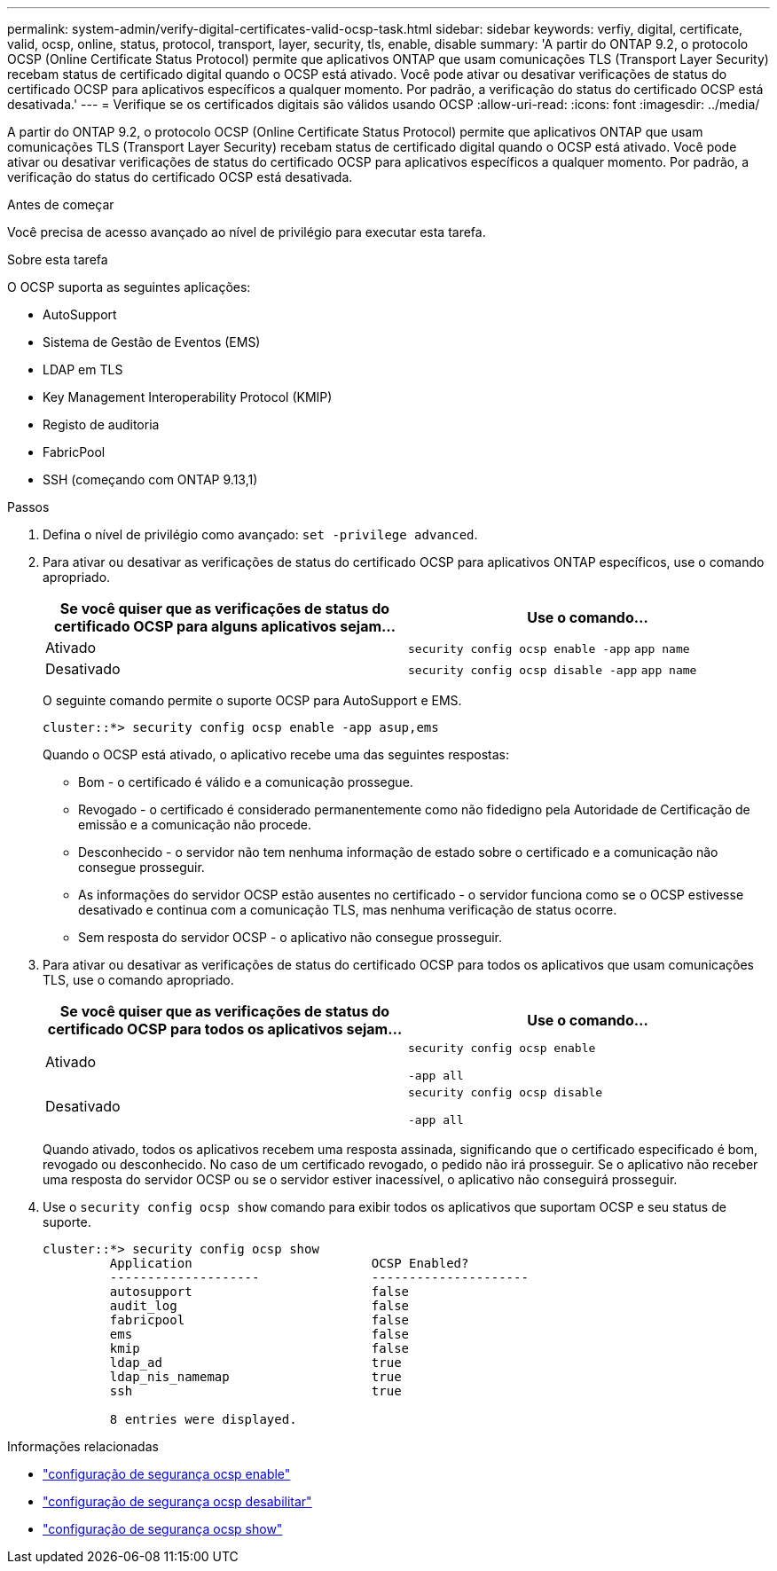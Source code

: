 ---
permalink: system-admin/verify-digital-certificates-valid-ocsp-task.html 
sidebar: sidebar 
keywords: verfiy, digital, certificate, valid, ocsp, online, status, protocol, transport, layer, security, tls, enable, disable 
summary: 'A partir do ONTAP 9.2, o protocolo OCSP (Online Certificate Status Protocol) permite que aplicativos ONTAP que usam comunicações TLS (Transport Layer Security) recebam status de certificado digital quando o OCSP está ativado. Você pode ativar ou desativar verificações de status do certificado OCSP para aplicativos específicos a qualquer momento. Por padrão, a verificação do status do certificado OCSP está desativada.' 
---
= Verifique se os certificados digitais são válidos usando OCSP
:allow-uri-read: 
:icons: font
:imagesdir: ../media/


[role="lead"]
A partir do ONTAP 9.2, o protocolo OCSP (Online Certificate Status Protocol) permite que aplicativos ONTAP que usam comunicações TLS (Transport Layer Security) recebam status de certificado digital quando o OCSP está ativado. Você pode ativar ou desativar verificações de status do certificado OCSP para aplicativos específicos a qualquer momento. Por padrão, a verificação do status do certificado OCSP está desativada.

.Antes de começar
Você precisa de acesso avançado ao nível de privilégio para executar esta tarefa.

.Sobre esta tarefa
O OCSP suporta as seguintes aplicações:

* AutoSupport
* Sistema de Gestão de Eventos (EMS)
* LDAP em TLS
* Key Management Interoperability Protocol (KMIP)
* Registo de auditoria
* FabricPool
* SSH (começando com ONTAP 9.13,1)


.Passos
. Defina o nível de privilégio como avançado: `set -privilege advanced`.
. Para ativar ou desativar as verificações de status do certificado OCSP para aplicativos ONTAP específicos, use o comando apropriado.
+
|===
| Se você quiser que as verificações de status do certificado OCSP para alguns aplicativos sejam... | Use o comando... 


 a| 
Ativado
 a| 
`security config ocsp enable -app` `app name`



 a| 
Desativado
 a| 
`security config ocsp disable -app` `app name`

|===
+
O seguinte comando permite o suporte OCSP para AutoSupport e EMS.

+
[listing]
----
cluster::*> security config ocsp enable -app asup,ems
----
+
Quando o OCSP está ativado, o aplicativo recebe uma das seguintes respostas:

+
** Bom - o certificado é válido e a comunicação prossegue.
** Revogado - o certificado é considerado permanentemente como não fidedigno pela Autoridade de Certificação de emissão e a comunicação não procede.
** Desconhecido - o servidor não tem nenhuma informação de estado sobre o certificado e a comunicação não consegue prosseguir.
** As informações do servidor OCSP estão ausentes no certificado - o servidor funciona como se o OCSP estivesse desativado e continua com a comunicação TLS, mas nenhuma verificação de status ocorre.
** Sem resposta do servidor OCSP - o aplicativo não consegue prosseguir.


. Para ativar ou desativar as verificações de status do certificado OCSP para todos os aplicativos que usam comunicações TLS, use o comando apropriado.
+
|===
| Se você quiser que as verificações de status do certificado OCSP para todos os aplicativos sejam... | Use o comando... 


 a| 
Ativado
 a| 
`security config ocsp enable`

`-app all`



 a| 
Desativado
 a| 
`security config ocsp disable`

`-app all`

|===
+
Quando ativado, todos os aplicativos recebem uma resposta assinada, significando que o certificado especificado é bom, revogado ou desconhecido. No caso de um certificado revogado, o pedido não irá prosseguir. Se o aplicativo não receber uma resposta do servidor OCSP ou se o servidor estiver inacessível, o aplicativo não conseguirá prosseguir.

. Use o `security config ocsp show` comando para exibir todos os aplicativos que suportam OCSP e seu status de suporte.
+
[listing]
----
cluster::*> security config ocsp show
         Application                        OCSP Enabled?
         --------------------               ---------------------
         autosupport                        false
         audit_log                          false
         fabricpool                         false
         ems                                false
         kmip                               false
         ldap_ad                            true
         ldap_nis_namemap                   true
         ssh                                true

         8 entries were displayed.
----


.Informações relacionadas
* link:https://docs.netapp.com/us-en/ontap-cli/security-config-ocsp-enable.html["configuração de segurança ocsp enable"^]
* link:https://docs.netapp.com/us-en/ontap-cli/security-config-ocsp-disable.html["configuração de segurança ocsp desabilitar"^]
* link:https://docs.netapp.com/us-en/ontap-cli/security-config-ocsp-show.html["configuração de segurança ocsp show"^]

